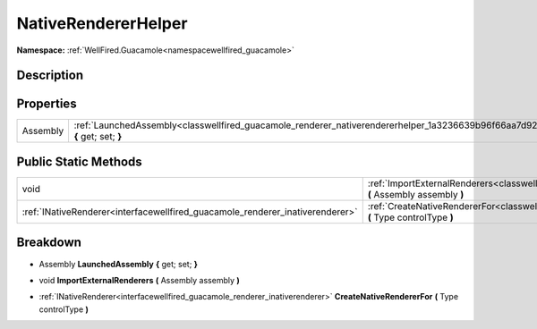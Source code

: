 .. _classwellfired_guacamole_renderer_nativerendererhelper:

NativeRendererHelper
=====================

**Namespace:** :ref:`WellFired.Guacamole<namespacewellfired_guacamole>`

Description
------------



Properties
-----------

+-------------+-------------------------------------------------------------------------------------------------------------------------------------------+
|Assembly     |:ref:`LaunchedAssembly<classwellfired_guacamole_renderer_nativerendererhelper_1a3236639b96f66aa7d9205e4d8f74d8ff>` **{** get; set; **}**   |
+-------------+-------------------------------------------------------------------------------------------------------------------------------------------+

Public Static Methods
----------------------

+--------------------------------------------------------------------------------+----------------------------------------------------------------------------------------------------------------------------------------------------------+
|void                                                                            |:ref:`ImportExternalRenderers<classwellfired_guacamole_renderer_nativerendererhelper_1a65ae63b2d3ce11337c0059b4edce26c1>` **(** Assembly assembly **)**   |
+--------------------------------------------------------------------------------+----------------------------------------------------------------------------------------------------------------------------------------------------------+
|:ref:`INativeRenderer<interfacewellfired_guacamole_renderer_inativerenderer>`   |:ref:`CreateNativeRendererFor<classwellfired_guacamole_renderer_nativerendererhelper_1a5c688881be4d69e0798027498274ff4f>` **(** Type controlType **)**    |
+--------------------------------------------------------------------------------+----------------------------------------------------------------------------------------------------------------------------------------------------------+

Breakdown
----------

.. _classwellfired_guacamole_renderer_nativerendererhelper_1a3236639b96f66aa7d9205e4d8f74d8ff:

- Assembly **LaunchedAssembly** **{** get; set; **}**

.. _classwellfired_guacamole_renderer_nativerendererhelper_1a65ae63b2d3ce11337c0059b4edce26c1:

- void **ImportExternalRenderers** **(** Assembly assembly **)**

.. _classwellfired_guacamole_renderer_nativerendererhelper_1a5c688881be4d69e0798027498274ff4f:

- :ref:`INativeRenderer<interfacewellfired_guacamole_renderer_inativerenderer>` **CreateNativeRendererFor** **(** Type controlType **)**

